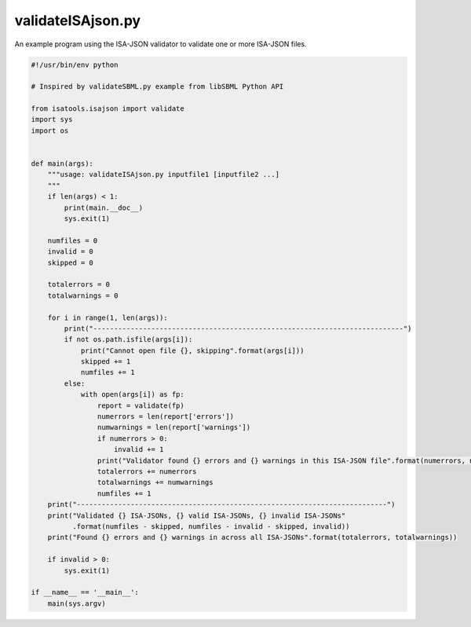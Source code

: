 ##################
validateISAjson.py
##################

An example program using the ISA-JSON validator to validate one or more ISA-JSON files.

.. code-block:: python

    #!/usr/bin/env python

    # Inspired by validateSBML.py example from libSBML Python API

    from isatools.isajson import validate
    import sys
    import os


    def main(args):
        """usage: validateISAjson.py inputfile1 [inputfile2 ...]
        """
        if len(args) < 1:
            print(main.__doc__)
            sys.exit(1)

        numfiles = 0
        invalid = 0
        skipped = 0

        totalerrors = 0
        totalwarnings = 0

        for i in range(1, len(args)):
            print("---------------------------------------------------------------------------")
            if not os.path.isfile(args[i]):
                print("Cannot open file {}, skipping".format(args[i]))
                skipped += 1
                numfiles += 1
            else:
                with open(args[i]) as fp:
                    report = validate(fp)
                    numerrors = len(report['errors'])
                    numwarnings = len(report['warnings'])
                    if numerrors > 0:
                        invalid += 1
                    print("Validator found {} errors and {} warnings in this ISA-JSON file".format(numerrors, numwarnings))
                    totalerrors += numerrors
                    totalwarnings += numwarnings
                    numfiles += 1
        print("---------------------------------------------------------------------------")
        print("Validated {} ISA-JSONs, {} valid ISA-JSONs, {} invalid ISA-JSONs"
              .format(numfiles - skipped, numfiles - invalid - skipped, invalid))
        print("Found {} errors and {} warnings in across all ISA-JSONs".format(totalerrors, totalwarnings))

        if invalid > 0:
            sys.exit(1)

    if __name__ == '__main__':
        main(sys.argv)

